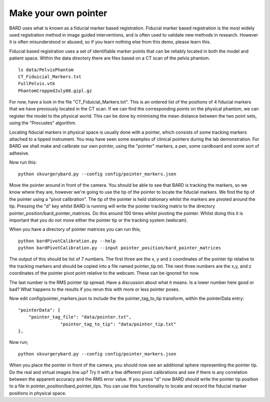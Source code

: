 .. highlight:: shell

.. _Make_Pointer:

===============================================
Make your own pointer
===============================================

BARD uses what is known as a fiducial marker based registration. 
Fiducial marker based 
registration is the most widely used registration method in image guided 
interventions, and is often used to validate new methods in research. 
However it is often misunderstood or abused, so
if you learn nothing else from this demo, please learn this.

Fiducial based registration uses a set of identifiable marker points that 
can be reliably located in both the model and patient space. 
Within the data directory there are files based on a CT scan of the
pelvis phantom. 
::
  ls data/PelvisPhantom
  CT_Fiduicial_Markers.txt  
  FullPelvis.vtk  
  PhantomCroppedJuly08.gipl.gz 

For now, have a look in the file "CT_Fiduicial_Markers.txt". This is an ordered list 
of the positions of 4 fiducial markers that we
have previously located in the CT scan. If we can find the corresponding points on the
physical phantom, we can register the model to the physical world. This can be done by 
minimising the mean distance between the two point sets, using the "Procustes" algorithm.

Locating fiducial markers in physical space is usually done with a pointer, which 
consists of some tracking markers attached to a tipped instrument. You may have seen some
examples of clinical pointers during the lab demonstration. For BARD we shall make and calibrate our own 
pointer, using the "pointer" markers, a pen, some cardboard and some sort of adhesive.

Now run this:
::
  python sksurgerybard.py --config config/pointer_markers.json

Move the pointer around in front of the camera. You should be able to see that 
BARD is tracking the markers, so we know where they are, however we're going to use the
tip of the pointer to locate the fiducial markers. We find the tip of the pointer 
using a "pivot calibration". The tip of the pointer is held stationary whilst the 
markers are pivoted around the tip. Pressing the "d" key whilst BARD is running will write 
the pointer tracking matrix to the directory pointer_position/bard_pointer_matrices. Do this around 100 
times whilst pivoting the pointer. Whilst doing this it is important that you do not 
move either the pointer tip or the tracking system (webcam).

When you have a directory of pointer matrices you can run this;
::
  python bardPivotCalibration.py --help
  python bardPivotCalibration.py --input pointer_position/bard_pointer_matrices

The output of this should be list of 7 numbers. The first three are the x, y and z coordinates of the
pointer tip relative to the tracking markers and should be copied into a file named 
pointer_tip.txt. The next three numbers are the x,y, and z coordinates of the pointer 
pivot point relative to the webcam. These can be ignored for now. 

The last number is the RMS pointer tip spread. Have a discussion about what it means. 
Is a lower number here good or bad? What happens to the results if you rerun this with more or 
less pointer poses.

Now edit config/pointer_markers.json to include the the pointer_tag_to_tip transform, within the pointerData entry:
::
    "pointerData": {
        "pointer_tag_file": "data/pointer.txt",
		    "pointer_tag_to_tip": "data/pointer_tip.txt"
    },

Now run; 
::
  python sksurgerybard.py --config config/pointer_markers.json

When you place the pointer in front of the camera, you should now see an additional sphere
representing the pointer tip. Do the real and virtual images line up? Try it with a few
different pivot calibrations and see if there is any correlation between the apparent 
accuracy and the RMS error value. If you press "d" now BARD should write the pointer tip position to 
a file in pointer_position/bard_pointer_tips. You can use this functionality to locate and record the 
fiducial marker positions in physical space.
